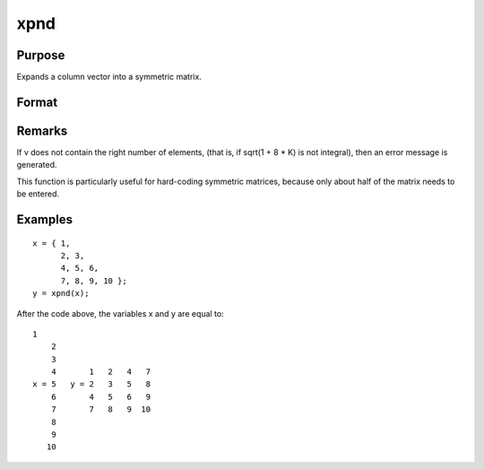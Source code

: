 
xpnd
==============================================

Purpose
----------------
Expands a column vector into a symmetric matrix.

Format
----------------
.. function:: xpnd(v)

    :param v: to be expanded into a symmetric matrix.
    :type v: Kx1 vector

    :returns: x (*MxM matrix*), the results of taking  v and
        filling in a symmetric matrix with its elements.
        M =( (-1 + sqrt(1 + 8 * K) )/2)

Remarks
-------

If v does not contain the right number of elements, (that is, if sqrt(1
+ 8 \* K) is not integral), then an error message is generated.

This function is particularly useful for hard-coding symmetric matrices,
because only about half of the matrix needs to be entered.


Examples
----------------

::

    x = { 1,
          2, 3,
          4, 5, 6,
          7, 8, 9, 10 };
    y = xpnd(x);

After the code above, the variables x and y are equal to:

::

    1
        2
        3
        4       1   2   4   7
    x = 5   y = 2   3   5   8
        6       4   5   6   9
        7       7   8   9  10
        8
        9
       10

.. seealso:: Functions :func:`vech`
